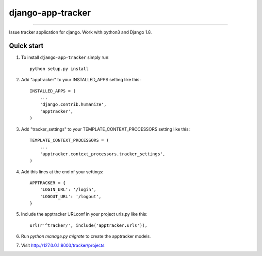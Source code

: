 django-app-tracker
=============================

.. image:: http://img.shields.io/travis/poulp/django-app-tracker/master.svg?style=flat-square
    :target: https://travis-ci.org/poulp/django-app-tracker
     
.. image:: http://img.shields.io/requires/github/poulp/django-app-tracker.svg?style=flat-square
    :target: https://requires.io/github/poulp/django-app-tracker/requirements/?branch=master

.. image:: http://img.shields.io/coveralls/poulp/django-app-tracker.svg?style=flat-square
    :target: https://coveralls.io/r/poulp/django-app-tracker?branch=master

------------------------

Issue tracker application for django. Work with python3 and Django 1.8.

Quick start
-----------

1. To install ``django-app-tracker`` simply run::

    python setup.py install

2. Add "apptracker" to your INSTALLED_APPS setting like this::

    INSTALLED_APPS = (
        ...
        'django.contrib.humanize',
        'apptracker',
    )

3. Add "tracker_settings" to your TEMPLATE_CONTEXT_PROCESSORS setting like this::

    TEMPLATE_CONTEXT_PROCESSORS = (
        ...
        'apptracker.context_processors.tracker_settings',
    )

4. Add this lines at the end of your settings::

    APPTRACKER = {
        'LOGIN_URL': '/login',
        'LOGOUT_URL': '/logout',
    }

5. Include the apptracker URLconf in your project urls.py like this::

    url(r'^tracker/', include('apptracker.urls')),

6. Run `python manage.py migrate` to create the apptracker models.

7. Visit http://127.0.0.1:8000/tracker/projects
